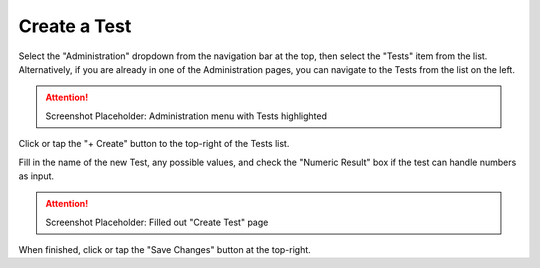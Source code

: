 Create a Test
===============================
Select the "Administration" dropdown from the navigation bar at the top, then select the "Tests" item from the list.
Alternatively, if you are already in one of the Administration pages, you can navigate to the Tests from the list on the left.

.. attention::

	Screenshot Placeholder: Administration menu with Tests highlighted
    
Click or tap the "+ Create" button to the top-right of the Tests list.

Fill in the name of the new Test, any possible values, and check the "Numeric Result" box if the test can handle numbers as input. 

.. attention::

	Screenshot Placeholder: Filled out "Create Test" page
    
When finished, click or tap the "Save Changes" button at the top-right.